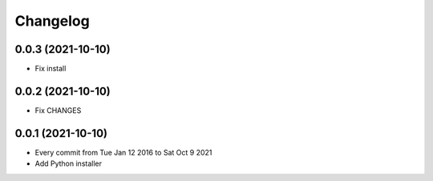 Changelog
=========

0.0.3 (2021-10-10)
------------------

- Fix install

0.0.2 (2021-10-10)
------------------

- Fix CHANGES

0.0.1 (2021-10-10)
------------------

- Every commit from Tue Jan 12 2016 to Sat Oct 9 2021
- Add Python installer
